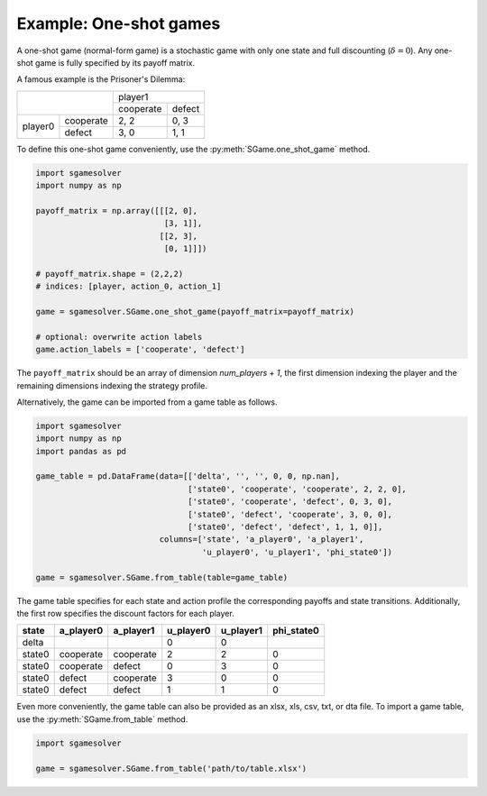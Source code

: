 Example: One-shot games
=======================

A one-shot game (normal-form game) is a stochastic game with only one state
and full discounting (:math:`\delta=0`).
Any one-shot game is fully specified by its payoff matrix.

A famous example is the Prisoner's Dilemma:

+---------+-----------+-----------+--------+
|                     | player1            |
+                     +-----------+--------+
|                     | cooperate | defect |
+---------+-----------+-----------+--------+
| player0 | cooperate | 2, 2      | 0, 3   |
+         +-----------+-----------+--------+
|         | defect    | 3, 0      | 1, 1   |
+---------+-----------+-----------+--------+

To define this one-shot game conveniently, use the
:py:meth:`SGame.one_shot_game` method.

.. code-block:: python

    import sgamesolver
    import numpy as np

    payoff_matrix = np.array([[[2, 0],
                               [3, 1]],
                              [[2, 3],
                               [0, 1]]])

    # payoff_matrix.shape = (2,2,2)
    # indices: [player, action_0, action_1]

    game = sgamesolver.SGame.one_shot_game(payoff_matrix=payoff_matrix)

    # optional: overwrite action labels
    game.action_labels = ['cooperate', 'defect']

The ``payoff_matrix`` should be an array of dimension *num_players + 1*,
the first dimension indexing the player and
the remaining dimensions indexing the strategy profile.

Alternatively, the game can be imported from a game table as follows.

.. code-block:: python

    import sgamesolver
    import numpy as np
    import pandas as pd

    game_table = pd.DataFrame(data=[['delta', '', '', 0, 0, np.nan],
                                    ['state0', 'cooperate', 'cooperate', 2, 2, 0],
                                    ['state0', 'cooperate', 'defect', 0, 3, 0],
                                    ['state0', 'defect', 'cooperate', 3, 0, 0],
                                    ['state0', 'defect', 'defect', 1, 1, 0]],
                              columns=['state', 'a_player0', 'a_player1',
                                       'u_player0', 'u_player1', 'phi_state0'])

    game = sgamesolver.SGame.from_table(table=game_table)

The game table specifies for each state and action profile
the corresponding payoffs and state transitions.
Additionally, the first row specifies the discount factors for each player.

======  =========  =========  =========  =========  ==========
state   a_player0  a_player1  u_player0  u_player1  phi_state0
======  =========  =========  =========  =========  ==========
delta                         0          0
state0  cooperate  cooperate  2          2          0
state0  cooperate  defect     0          3          0
state0  defect     cooperate  3          0          0
state0  defect     defect     1          1          0
======  =========  =========  =========  =========  ==========

Even more conveniently, the game table can also be provided as an
xlsx, xls, csv, txt, or dta file.
To import a game table, use the :py:meth:`SGame.from_table` method.

.. code-block:: python

    import sgamesolver

    game = sgamesolver.SGame.from_table('path/to/table.xlsx')
